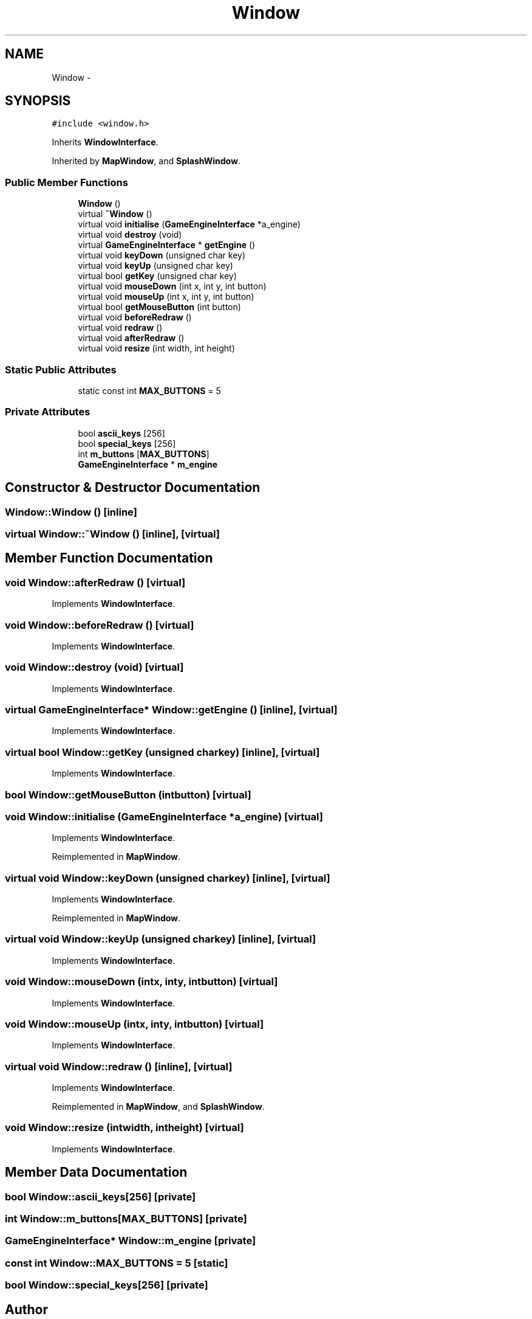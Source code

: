 .TH "Window" 3 "Fri Jul 24 2015" "Fortress" \" -*- nroff -*-
.ad l
.nh
.SH NAME
Window \- 
.SH SYNOPSIS
.br
.PP
.PP
\fC#include <window\&.h>\fP
.PP
Inherits \fBWindowInterface\fP\&.
.PP
Inherited by \fBMapWindow\fP, and \fBSplashWindow\fP\&.
.SS "Public Member Functions"

.in +1c
.ti -1c
.RI "\fBWindow\fP ()"
.br
.ti -1c
.RI "virtual \fB~Window\fP ()"
.br
.ti -1c
.RI "virtual void \fBinitialise\fP (\fBGameEngineInterface\fP *a_engine)"
.br
.ti -1c
.RI "virtual void \fBdestroy\fP (void)"
.br
.ti -1c
.RI "virtual \fBGameEngineInterface\fP * \fBgetEngine\fP ()"
.br
.ti -1c
.RI "virtual void \fBkeyDown\fP (unsigned char key)"
.br
.ti -1c
.RI "virtual void \fBkeyUp\fP (unsigned char key)"
.br
.ti -1c
.RI "virtual bool \fBgetKey\fP (unsigned char key)"
.br
.ti -1c
.RI "virtual void \fBmouseDown\fP (int x, int y, int button)"
.br
.ti -1c
.RI "virtual void \fBmouseUp\fP (int x, int y, int button)"
.br
.ti -1c
.RI "virtual bool \fBgetMouseButton\fP (int button)"
.br
.ti -1c
.RI "virtual void \fBbeforeRedraw\fP ()"
.br
.ti -1c
.RI "virtual void \fBredraw\fP ()"
.br
.ti -1c
.RI "virtual void \fBafterRedraw\fP ()"
.br
.ti -1c
.RI "virtual void \fBresize\fP (int width, int height)"
.br
.in -1c
.SS "Static Public Attributes"

.in +1c
.ti -1c
.RI "static const int \fBMAX_BUTTONS\fP = 5"
.br
.in -1c
.SS "Private Attributes"

.in +1c
.ti -1c
.RI "bool \fBascii_keys\fP [256]"
.br
.ti -1c
.RI "bool \fBspecial_keys\fP [256]"
.br
.ti -1c
.RI "int \fBm_buttons\fP [\fBMAX_BUTTONS\fP]"
.br
.ti -1c
.RI "\fBGameEngineInterface\fP * \fBm_engine\fP"
.br
.in -1c
.SH "Constructor & Destructor Documentation"
.PP 
.SS "Window::Window ()\fC [inline]\fP"

.SS "virtual Window::~Window ()\fC [inline]\fP, \fC [virtual]\fP"

.SH "Member Function Documentation"
.PP 
.SS "void Window::afterRedraw ()\fC [virtual]\fP"

.PP
Implements \fBWindowInterface\fP\&.
.SS "void Window::beforeRedraw ()\fC [virtual]\fP"

.PP
Implements \fBWindowInterface\fP\&.
.SS "void Window::destroy (void)\fC [virtual]\fP"

.PP
Implements \fBWindowInterface\fP\&.
.SS "virtual \fBGameEngineInterface\fP* Window::getEngine ()\fC [inline]\fP, \fC [virtual]\fP"

.PP
Implements \fBWindowInterface\fP\&.
.SS "virtual bool Window::getKey (unsigned charkey)\fC [inline]\fP, \fC [virtual]\fP"

.PP
Implements \fBWindowInterface\fP\&.
.SS "bool Window::getMouseButton (intbutton)\fC [virtual]\fP"

.SS "void Window::initialise (\fBGameEngineInterface\fP *a_engine)\fC [virtual]\fP"

.PP
Implements \fBWindowInterface\fP\&.
.PP
Reimplemented in \fBMapWindow\fP\&.
.SS "virtual void Window::keyDown (unsigned charkey)\fC [inline]\fP, \fC [virtual]\fP"

.PP
Implements \fBWindowInterface\fP\&.
.PP
Reimplemented in \fBMapWindow\fP\&.
.SS "virtual void Window::keyUp (unsigned charkey)\fC [inline]\fP, \fC [virtual]\fP"

.PP
Implements \fBWindowInterface\fP\&.
.SS "void Window::mouseDown (intx, inty, intbutton)\fC [virtual]\fP"

.PP
Implements \fBWindowInterface\fP\&.
.SS "void Window::mouseUp (intx, inty, intbutton)\fC [virtual]\fP"

.PP
Implements \fBWindowInterface\fP\&.
.SS "virtual void Window::redraw ()\fC [inline]\fP, \fC [virtual]\fP"

.PP
Implements \fBWindowInterface\fP\&.
.PP
Reimplemented in \fBMapWindow\fP, and \fBSplashWindow\fP\&.
.SS "void Window::resize (intwidth, intheight)\fC [virtual]\fP"

.PP
Implements \fBWindowInterface\fP\&.
.SH "Member Data Documentation"
.PP 
.SS "bool Window::ascii_keys[256]\fC [private]\fP"

.SS "int Window::m_buttons[\fBMAX_BUTTONS\fP]\fC [private]\fP"

.SS "\fBGameEngineInterface\fP* Window::m_engine\fC [private]\fP"

.SS "const int Window::MAX_BUTTONS = 5\fC [static]\fP"

.SS "bool Window::special_keys[256]\fC [private]\fP"


.SH "Author"
.PP 
Generated automatically by Doxygen for Fortress from the source code\&.
